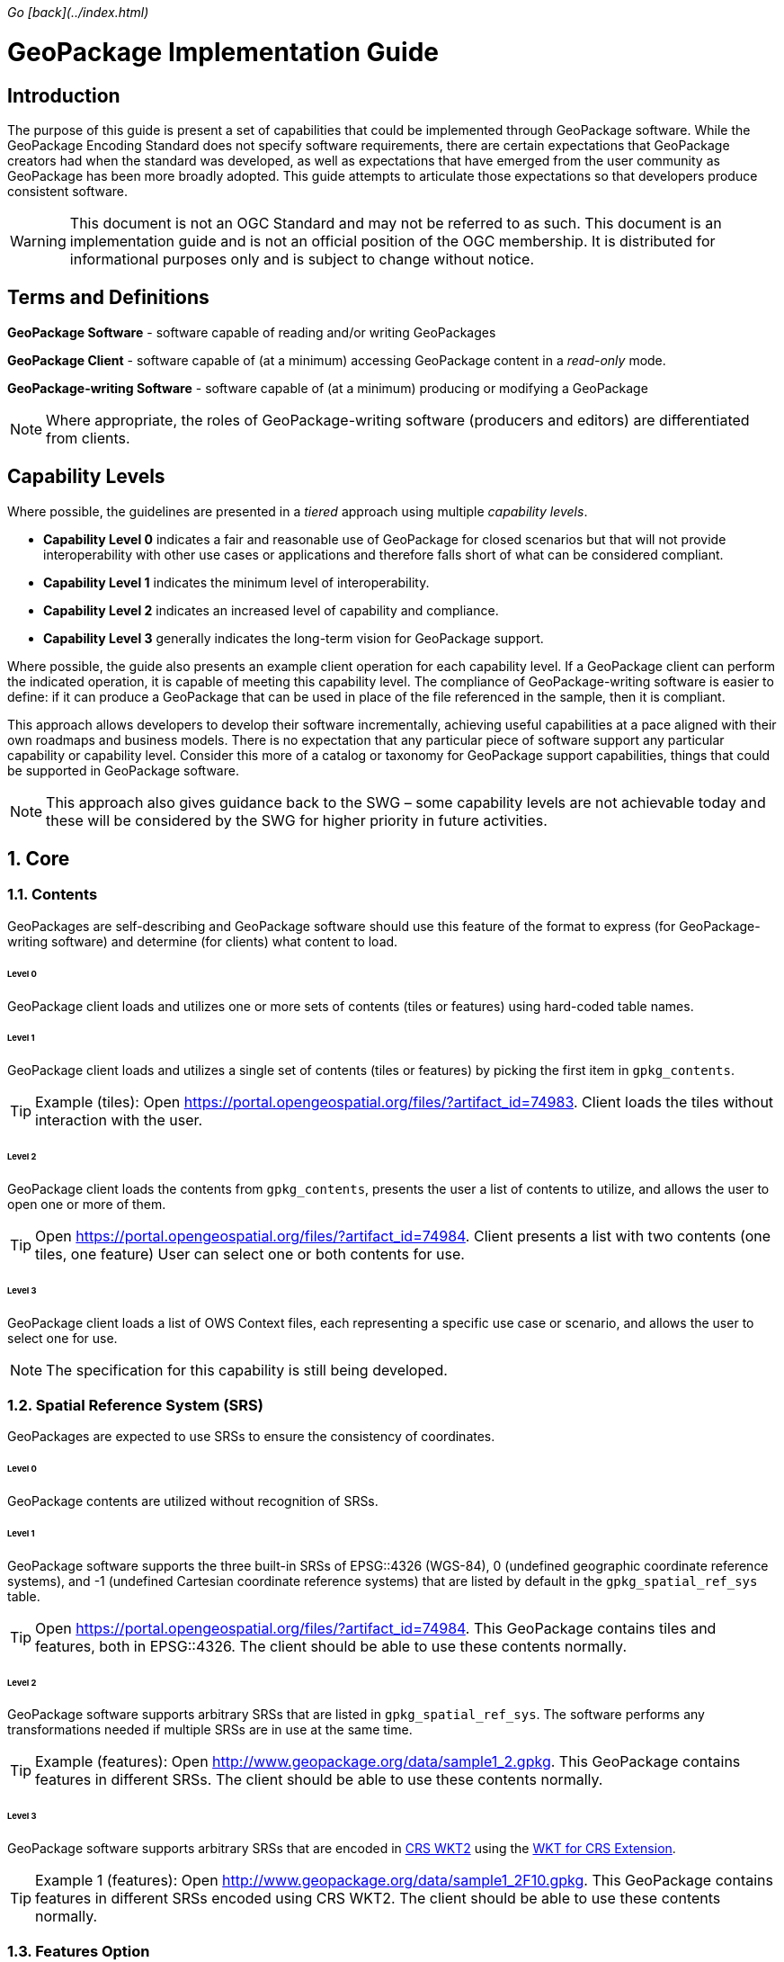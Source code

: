 _Go [back](../index.html)_

:encoding: utf-8
:lang: en
:toc: macro
:toclevels: 3
:numbered:
:sectanchors:

# GeoPackage Implementation Guide
[preface]
## Introduction
The purpose of this guide is present a set of capabilities that could be implemented through GeoPackage software. 
While the GeoPackage Encoding Standard does not specify software requirements, there are certain expectations that GeoPackage creators had when the standard was developed, as well as expectations that have emerged from the user community as GeoPackage has been more broadly adopted.
This guide attempts to articulate those expectations so that developers produce consistent software. 

[WARNING] 
====
This document is not an OGC Standard and may not be referred to as such. This document is an implementation guide and is not an official position of the OGC membership. It is distributed for informational purposes only and is subject to change without notice.
====

[preface]
## Terms and Definitions
**GeoPackage Software** - software capable of reading and/or writing GeoPackages

**GeoPackage Client** - software capable of (at a minimum) accessing GeoPackage content in a _read-only_ mode.

**GeoPackage-writing Software** - software capable of (at a minimum) producing or modifying a GeoPackage

[NOTE]
====
Where appropriate, the roles of GeoPackage-writing software (producers and editors) are differentiated from clients.
====

[preface]
## Capability Levels
Where possible, the guidelines are presented in a __tiered__ approach using multiple _capability levels_. 

* **Capability Level 0** indicates a fair and reasonable use of GeoPackage for closed scenarios but that will not provide interoperability with other use cases or applications and therefore falls short of what can be considered compliant. 
* **Capability Level 1** indicates the minimum level of interoperability. 
* **Capability Level 2** indicates an increased level of capability and compliance.
* **Capability Level 3** generally indicates the long-term vision for GeoPackage support.

Where possible, the guide also presents an example client operation for each capability level.
If a GeoPackage client can perform the indicated operation, it is capable of meeting this capability level.
The compliance of GeoPackage-writing software is easier to define: if it can produce a GeoPackage that can be used in place of the file referenced in the sample, then it is compliant.

This approach allows developers to develop their software incrementally, achieving useful capabilities at a pace aligned with their own roadmaps and business models.
There is no expectation that any particular piece of software support any particular capability or capability level.
Consider this more of a catalog or taxonomy for GeoPackage support capabilities, things that could be supported in GeoPackage software.

[NOTE]
====
This approach also gives guidance back to the SWG – some capability levels are not achievable today and these will be considered by the SWG for higher priority in  future activities.
====

## Core 
### Contents
GeoPackages are self-describing and GeoPackage software should use this feature of the format to express (for GeoPackage-writing software) and determine (for clients) what content to load.

###### Level 0
GeoPackage client loads and utilizes one or more sets of contents (tiles or features) using hard-coded table names.

###### Level 1
GeoPackage client loads and utilizes a single set of contents (tiles or features) by picking the first item in `gpkg_contents`.

[TIP]
====
Example (tiles): 
Open https://portal.opengeospatial.org/files/?artifact_id=74983.
Client loads the tiles without interaction with the user.
====

###### Level 2
GeoPackage client loads the contents from `gpkg_contents`, presents the user a list of contents to utilize, and allows the user to open one or more of them.

[TIP]
====
Open https://portal.opengeospatial.org/files/?artifact_id=74984.
Client presents a list with two contents (one tiles, one feature)
User can select one or both contents for use.
====

###### Level 3
GeoPackage client loads a list of OWS Context files, each representing a specific use case or scenario, and allows the user to select one for use.

[NOTE]
====
The specification for this capability is still being developed.
====

### Spatial Reference System (SRS)
GeoPackages are expected to use SRSs to ensure the consistency of coordinates.

###### Level 0
GeoPackage contents are utilized without recognition of SRSs.

###### Level 1
GeoPackage software supports the three built-in SRSs of EPSG::4326 (WGS-84), 0 (undefined geographic coordinate reference systems), and -1 (undefined Cartesian coordinate reference systems) that are listed by default in the `gpkg_spatial_ref_sys` table.

[TIP]
====
Open https://portal.opengeospatial.org/files/?artifact_id=74984.
This GeoPackage contains tiles and features, both in EPSG::4326. The client should be able to use these contents normally.
====

###### Level 2
GeoPackage software supports arbitrary SRSs that are listed in `gpkg_spatial_ref_sys`. The software performs any transformations needed if multiple SRSs are in use at the same time.

[TIP]
====
Example (features):
Open http://www.geopackage.org/data/sample1_2.gpkg.
This GeoPackage contains features in different SRSs. The client should be able to use these contents normally.
====

###### Level 3
GeoPackage software supports arbitrary SRSs that are encoded in link:http://docs.opengeospatial.org/is/12-063r5/12-063r5.html[CRS WKT2] using the link:extensions/wkt_for_crs.md[WKT for CRS Extension].

[TIP]
====
Example 1 (features):
Open http://www.geopackage.org/data/sample1_2F10.gpkg.
This GeoPackage contains features in different SRSs encoded using CRS WKT2. The client should be able to use these contents normally.
====

### Features Option
The actual utilization of feature data is very open-ended. Many systems visualize feature data, but feature data is also well-suited to a number of analysis operations.

#### Geometries

###### Level 0
GeoPackage software supports at least one simple geometry type (point, line, or polygon).

###### Level 1
GeoPackage software supports all six "simple features" primitive geometry types (point, line, polygon, multipoint, multiline, and multipolygon).

[TIP]
====
Open http://www.geopackage.org/data/sample1_2.gpkg.
The client should be able to handle all of the 2D features (point2d, linestring2d, etc.) in this GeoPackage.
====

###### Level 2
GeoPackage software supports geometry collections (of arbitrary size and complexity) and generic geometries. It also supports 3D and 4D geometries using the Z and M coordinates. GeoPackage-writing software also supports the link:extensions/rtree_spatial_indexes.md[RTree Spatial Index Extension] and uses this extension to improve spatial querying performance for clients.

[TIP]
====
Open http://www.geopackage.org/data/sample1_2.gpkg.
The client should be able to handle all of the features in this GeoPackage.
====

###### Level 3
GeoPackage software supports extended geometry types using the link:extensions/nonlinear_geometry_types.md[Nonlinear Geometry Types Extension].

[TIP]
====
Open http://www.geopackage.org/data/gdal_sample_v1.2_spi_nonlinear_webp_elevation.gpkg.
The client should be able to handle all of the features in this GeoPackage.
====

#### Attributes of Feature Data

###### Level 0
GeoPackage software supports hard-coded attributes.

###### Level 1
GeoPackage software supports arbitrary attributes of any name and http://www.geopackage.org/spec121/#table_column_data_types[supported data type]. GeoPackage clients read these attributes from the user-defined feature table and present them to the user or utilize them where appropriate.

[TIP]
====
Open http://www.geopackage.org/data/sample1_2.gpkg.
The client should be able to use all of the attributes on the features and their attributes in the "counties" layer.
====

###### Level 2
GeoPackage software supports arbitrary attributes that are defined using the link:extensions/schema.md[Schema Extension]. Where appropriate, the schema defines metadata that improves the readability of visualizations and query results.

[NOTE]
====
There is currently no example available at this time.
====

#### Feature Visualization
Not all GeoPackage clients visualize feature data, but those that do must consider how the styles (portrayal rules) are produced and selected by the user.

###### Level 1
Feature geometries and/or attributes are visualized using hard-coded styling rules.

[TIP]
====
Open https://portal.opengeospatial.org/files/?artifact_id=74984 and select the vegetation layer.
The client then renders the features using hard-coded styling rules.
====

###### Level 2
Feature geometries and/or attributes are styled through the GeoPackage client using styling rules that are provided by the client or defined by the user through the client. 

[TIP]
====
Open https://portal.opengeospatial.org/files/?artifact_id=74984 and select the vegetation layer.
The client asks the user to select a styling rules set or to create one.
The client then renders the features using the selected styling rules.
====

###### Level 3
Feature styles are encoded as part of Contexts (see above) that are included as part of the GeoPackage.

[NOTE]
====
This capability is still under development.
====

### Tiles Option
Tiled raster data is primarily designed for visualization purposes.

#### Tile Matrix Sets

###### Level 0
GeoPackage software exclusively supports the Google Maps-compatible Tile Matrix Set.

[TIP]
====
Load the "rivers_tiles" tile pyramid from http://geopackage.org/data/rivers.gpkg. 
Zoom levels 0-6 should be available.
====

###### Level 1
GeoPackage software supports any tile matrix set that has a power-of-2 interval between zoom levels. This tile matrix set may have global or regional extents.

[TIP]
====
Load the "MGCPPREVIEW5SKU" tile pyramid from https://portal.opengeospatial.org/files/?artifact_id=74863
Zoom levels 9-16 should be available.
TODO: add additional sample files to this example.
====

###### Level 2
GeoPackage software supports tile matrix sets with arbitrary zoom levels using the link:extensions/zoom_other_intervals.md[Zoom Other Intervals] extension. When useful, this extension is used to preserve the quality of the highest zoom level and minimize the bloat of the GeoPackage.

[NOTE]
====
There is currently no example available at this time.
====

#### Tile Encoding
###### Level 1
GeoPackage software supports PNG and JPG tiles.

[NOTE]
====
Client support for JPG and PNG is so ubiquitous that it is unlikely that a visualization client would not be able to display either.
====

###### Level 2
GeoPackage-writing software produces heterogeneous tile sets for imagery overlays, using JPG files (with their superior compression) for central tiles and PNG (with alpha channel transparency) for border tiles so that the user is able to see the underlying layers at the edge of the imagery coverage area.

[NOTE]
====
Because of the aforementioned ubiquity of PNG and JPG support, this is more of a challenge for GeoPackage-writing software.
====

###### Level 3
GeoPackage software supports the WebP format using the link:extensions/tiles_encoding_webp.md[Tiles Encoding WebP Extension]. GeoPackage-writing software uses this format to reduce GeoPackage size when the expected clients are known to support it.

[TIP]
====
Load the "byte_webp" tile pyramid from http://www.geopackage.org/data/gdal_sample_v1.2_spi_nonlinear_webp_elevation.gpkg.
A single tile should be available.
====

#### Tile Visualization
This section applies to generic map capabilities of a GeoPackage client.

###### Level 0
A GeoPackage client can render a fixed view of tiled raster data.

###### Level 1
A GeoPackage client can display the raster data (centered on the extents specified in the corresponding row of `gpkg_contents`), pan, switch zoom levels, and zoom to global extent.

[NOTE]
====
Any tiles example could be used to demonstrate the desired behavior.
====

###### Level 2
A GeoPackage client can display multiple tile matrix sets simultaneously, transforming into a single SRS if needed.

[NOTE]
====
There is currently no example available at this time.
====

###### Level 3
When a GeoPackage is loaded for visualization via an OWS Context (see above), the default view is read from the Context.

[NOTE]
====
The specification for this capability is still being developed.
====

### Attributes Option
Attributes tables are non-spatial data that may be joined as part of a view. This eliminates a potential source of redundancy and bloat in GeoPackage files.

###### Level 0
Attribute information is duplicated across multiple feature tables instead of being stored in a separate attributes table.

###### Level 1
GeoPackage-writing software creates one or more attributes tables. GeoPackage clients support joining these attributes with existing feature tables.

###### Level 2a
GeoPackage-writing software creates views to join feature tables and attribute tables. (GeoPackage clients are then able to utilize these views as they would a table, but only in a read-only mode.)

###### Level 2b
GeoPackage-writing software uses the https://www.sqlite.org/lang_createtrigger.html#instead_of_trigger["updatable view" technique] to produce updatable views that combine the flexibility of joining multiple tables together with the insert/update/delete capabilities of a table. (GeoPackage clients are then able to utilize these views as they would a table.)

[NOTE]
====
While this capability is possible today, there is currently not clear guidance on how this should be done.
====

###### Level 3
GeoPackage software supports many-to-many relationships between features and attributes using the Related Tables Extension.

[NOTE]
====
There is currently no example available at this time.
====

## Extensions
### Metadata
#### General Use
###### Level 1
GeoPackage-writing software fully populates the `gpkg_contents` table for each set of contents and GeoPackage clients present this information to the user.

[NOTE]
====
Any compliant GeoPackage could be used to demonstrate the desired behavior.
====

###### Level 2
GeoPackage software supports the link:extensions/metadata.md[Metadata Extension]. GeoPackage-writing software populates the two metadata tables with information regarding each dataset and GeoPackage clients make this metadata available to the user upon request. 

[TIP]
====
Load https://portal.opengeospatial.org/files/?artifact_id=74984.
There is metadata for the whole GeoPackage and for the "Veg_DC" layer.
====

###### Level 3
GeoPackage software supports hierarchical metadata in conjunction with the link:extensions/metadata.md[Metadata Extension]. Metadata is traceable from the tile or feature level up to the GeoPackage level.

[NOTE]
====
There is currently no example available at this time.
====

#### Data Provenance
###### Level 0
By default, GeoPackage does not indicate the provenance of the data inside it.

###### Level 1
GeoPackage Providers version GeoPackage data when publishing it.
As part of this process, the provider _should_ provide a checksum with the file so that the recipient can confirm that the file is correct and has not been tampered with.

[NOTE]
====
This capability is outside of the scope of the GeoPackage Encoding Standard so there is no example for it.
====

###### Level 2
GeoPackage Providers add a row to `gpkg_metadata` with a `md_scope` of "dataset" for each dataset listed in `gpkg_contents`.

[NOTE]
====
There is not currently a consensus on the specification for the metadata document to be used here.
====

###### Level 3
GeoPackage Providers add a row to `gpkg_metadata` with a `md_scope` of "collectionSession" for each independent editing session so that individual edits can be traced to a specific editing session.

[NOTE]
====
There is not currently a consensus on the specification for the metadata document to be used here.
====

#### Change Management
###### Level 0
By default, GeoPackage has no capabilities for change management.
However, in conjunction with Level 3 of Data Provenance (see above), 

###### Level 1
For each table that is modified, a GeoPackage Producer adds a row to `gpkg_metadata_reference` with a `reference_scope` of "table".
This row is linked to a row in `gpkg_metadata` with a `md_scope` of "collectionSession".
A GeoPackage Client can then read the `gpkg_metadata_reference` table to determine all tables that have been modified.

[NOTE]
====
There is currently no example available at this time.
====

###### Level 2
For each row that is modified, a GeoPackage Producer adds a row to `gpkg_metadata_reference` with a `reference_scope` of "row".
This row is linked to a row in `gpkg_metadata` with a `md_scope` of "collectionSession".
A GeoPackage Client can then read the `gpkg_metadata_reference` table to determine all rows that have been modified.

[NOTE]
====
There is currently no example available at this time.
====

###### Level 3
For each column value that is modified, a row is added to `gpkg_metadata_reference` with a `reference_scope` of "row/col".
This row is linked to a row in `gpkg_metadata` with a `md_scope` of "collectionSession".
A GeoPackage Client can then read the `gpkg_metadata_reference` table to determine all column values that have been modified.

[NOTE]
====
There is currently no example available at this time.
====

### Vector Tiles
#### Attributes
###### Level 0
When no attributes are available in the vector tiles, the application can only display features with arbitrary styles.

###### Level 1
GeoPackage software embeds the attributes in the encoded files (Mapbox or GeoJSON).

[NOTE]
====
There is currently no example available at this time.
====

###### Level 2
GeoPackage software uses the `attributes_table_name` column of `gpkgext_vt_layers` to indicate the name of an attributes table that contains attributes for the features in that layer. 
This allows the attributes to be encoded more efficiently, without being duplicated across each vector tile that contains the feature.

[NOTE]
====
There is currently no example available at this time.
====

###### Level 3
GeoPackage software uses the Related Tables Extension to correlate features (by their feature ID) with tiles containing the feature.
This allows GeoPackage clients to perform queries without having to search all of the available vector tiles to find tiles containing the features that satisfy the query.

[NOTE]
====
There is currently no example available at this time.
====

### Tiled Gridded Coverage Data

[WARNING]
====
TODO
====

